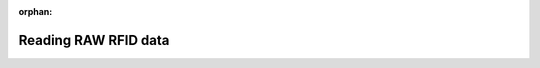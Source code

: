 .. meta::95a27a23a8350ab3a3625a8ae631471f7e288c294161d11670b09a001646e066b9b2d9a2639eb06d0f7adc52510b7c535a8c51891a9c9619ead7af6da616c102

:orphan:

.. title:: Flipper Zero Firmware: Reading RAW RFID data

Reading RAW RFID data
=====================

.. container:: doxygen-content

   
   .. raw:: html
     :file: md_docs__l_f_r_f_i_d_raw.html

